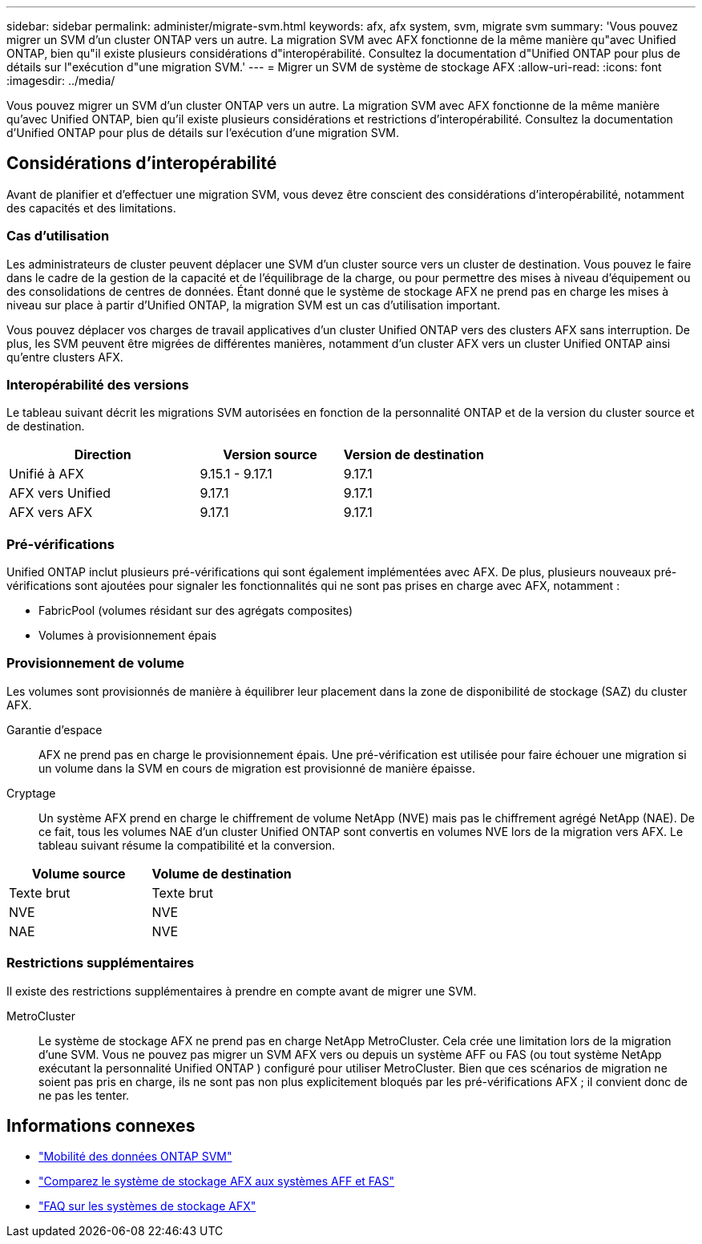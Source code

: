 ---
sidebar: sidebar 
permalink: administer/migrate-svm.html 
keywords: afx, afx system, svm, migrate svm 
summary: 'Vous pouvez migrer un SVM d’un cluster ONTAP vers un autre. La migration SVM avec AFX fonctionne de la même manière qu"avec Unified ONTAP, bien qu"il existe plusieurs considérations d"interopérabilité. Consultez la documentation d"Unified ONTAP pour plus de détails sur l"exécution d"une migration SVM.' 
---
= Migrer un SVM de système de stockage AFX
:allow-uri-read: 
:icons: font
:imagesdir: ../media/


[role="lead"]
Vous pouvez migrer un SVM d’un cluster ONTAP vers un autre. La migration SVM avec AFX fonctionne de la même manière qu'avec Unified ONTAP, bien qu'il existe plusieurs considérations et restrictions d'interopérabilité. Consultez la documentation d'Unified ONTAP pour plus de détails sur l'exécution d'une migration SVM.



== Considérations d'interopérabilité

Avant de planifier et d’effectuer une migration SVM, vous devez être conscient des considérations d’interopérabilité, notamment des capacités et des limitations.



=== Cas d'utilisation

Les administrateurs de cluster peuvent déplacer une SVM d’un cluster source vers un cluster de destination. Vous pouvez le faire dans le cadre de la gestion de la capacité et de l’équilibrage de la charge, ou pour permettre des mises à niveau d’équipement ou des consolidations de centres de données. Étant donné que le système de stockage AFX ne prend pas en charge les mises à niveau sur place à partir d'Unified ONTAP, la migration SVM est un cas d'utilisation important.

Vous pouvez déplacer vos charges de travail applicatives d'un cluster Unified ONTAP vers des clusters AFX sans interruption.  De plus, les SVM peuvent être migrées de différentes manières, notamment d'un cluster AFX vers un cluster Unified ONTAP ainsi qu'entre clusters AFX.



=== Interopérabilité des versions

Le tableau suivant décrit les migrations SVM autorisées en fonction de la personnalité ONTAP et de la version du cluster source et de destination.

[cols="40,30,30"]
|===
| Direction | Version source | Version de destination 


| Unifié à AFX | 9.15.1 - 9.17.1 | 9.17.1 


| AFX vers Unified | 9.17.1 | 9.17.1 


| AFX vers AFX | 9.17.1 | 9.17.1 
|===


=== Pré-vérifications

Unified ONTAP inclut plusieurs pré-vérifications qui sont également implémentées avec AFX.  De plus, plusieurs nouveaux pré-vérifications sont ajoutées pour signaler les fonctionnalités qui ne sont pas prises en charge avec AFX, notamment :

* FabricPool (volumes résidant sur des agrégats composites)
* Volumes à provisionnement épais




=== Provisionnement de volume

Les volumes sont provisionnés de manière à équilibrer leur placement dans la zone de disponibilité de stockage (SAZ) du cluster AFX.

Garantie d'espace:: AFX ne prend pas en charge le provisionnement épais.  Une pré-vérification est utilisée pour faire échouer une migration si un volume dans la SVM en cours de migration est provisionné de manière épaisse.
Cryptage:: Un système AFX prend en charge le chiffrement de volume NetApp (NVE) mais pas le chiffrement agrégé NetApp (NAE).  De ce fait, tous les volumes NAE d’un cluster Unified ONTAP sont convertis en volumes NVE lors de la migration vers AFX.  Le tableau suivant résume la compatibilité et la conversion.


[cols="50,50"]
|===
| Volume source | Volume de destination 


| Texte brut | Texte brut 


| NVE | NVE 


| NAE | NVE 
|===


=== Restrictions supplémentaires

Il existe des restrictions supplémentaires à prendre en compte avant de migrer une SVM.

MetroCluster:: Le système de stockage AFX ne prend pas en charge NetApp MetroCluster.  Cela crée une limitation lors de la migration d'une SVM.  Vous ne pouvez pas migrer un SVM AFX vers ou depuis un système AFF ou FAS (ou tout système NetApp exécutant la personnalité Unified ONTAP ) configuré pour utiliser MetroCluster.  Bien que ces scénarios de migration ne soient pas pris en charge, ils ne sont pas non plus explicitement bloqués par les pré-vérifications AFX ; il convient donc de ne pas les tenter.




== Informations connexes

* https://docs.netapp.com/us-en/ontap/svm-migrate/index.html["Mobilité des données ONTAP SVM"^]
* link:../get-started/compare-unified-ontap.html["Comparez le système de stockage AFX aux systèmes AFF et FAS"]
* link:../faq-ontap-afx.html["FAQ sur les systèmes de stockage AFX"]

